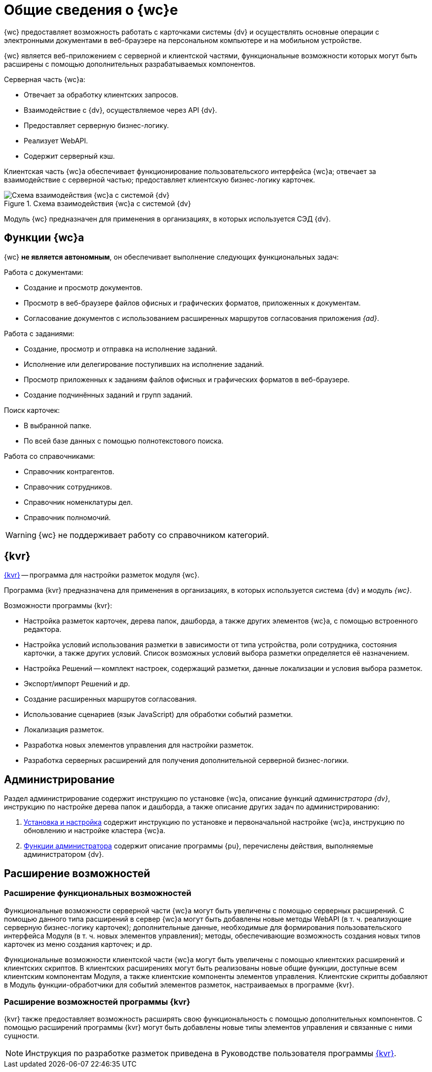 = Общие сведения о {wc}е

// tag::info[]
{wc} предоставляет возможность работать с карточками системы {dv} и осуществлять основные операции с электронными документами в веб-браузере на персональном компьютере и на мобильном устройстве.

{wc} является веб-приложением с серверной и клиентской частями, функциональные возможности которых могут быть расширены с помощью дополнительных разрабатываемых компонентов.

.Серверная часть {wc}а:
* Отвечает за обработку клиентских запросов.
* Взаимодействие с {dv}, осуществляемое через API {dv}.
* Предоставляет серверную бизнес-логику.
* Реализует WebAPI.
* Содержит серверный кэш.

Клиентская часть {wc}а обеспечивает функционирование пользовательского интерфейса {wc}а; отвечает за взаимодействие с серверной частью; предоставляет клиентскую бизнес-логику карточек.

.Схема взаимодействия {wc}а с системой {dv}
image::webclient::web-client-archive.png[Схема взаимодействия {wc}а с системой {dv}]

Модуль {wc} предназначен для применения в организациях, в которых используется СЭД {dv}.
// end::info[]

== Функции {wc}а

{wc} *не является автономным*, он обеспечивает выполнение следующих функциональных задач:

.Работа с документами:
* Создание и просмотр документов.
* Просмотр в веб-браузере файлов офисных и графических форматов, приложенных к документам.
* Согласование документов с использованием расширенных маршрутов согласования приложения _{ad}_.

.Работа с заданиями:
* Создание, просмотр и отправка на исполнение заданий.
* Исполнение или делегирование поступивших на исполнение заданий.
* Просмотр приложенных к заданиям файлов офисных и графических форматов в веб-браузере.
* Создание подчинённых заданий и групп заданий.

.Поиск карточек:
* В выбранной папке.
* По всей базе данных с помощью полнотекстового поиска.

.Работа со справочниками:
* Справочник контрагентов.
* Справочник сотрудников.
* Справочник номенклатуры дел.
* Справочник полномочий.

WARNING: {wc} не поддерживает работу со справочником категорий.

[#layouts]
== {kvr}

xref:layouts:info-install.adoc[{kvr}] -- программа для настройки разметок модуля {wc}.

Программа {kvr} предназначена для применения в организациях, в которых используется система {dv} и модуль _{wc}_.

.Возможности программы {kvr}:
* Настройка разметок карточек, дерева папок, дашборда, а также других элементов {wc}а, с помощью встроенного редактора.
* Настройка условий использования разметки в зависимости от типа устройства, роли сотрудника, состояния карточки, а также других условий. Список возможных условий выбора разметки определяется её назначением.
* Настройка Решений -- комплект настроек, содержащий разметки, данные локализации и условия выбора разметок.
* Экспорт/импорт Решений и др.
* Создание расширенных маршрутов согласования.
* Использование сценариев (язык JavaScript) для обработки событий разметки.
* Локализация разметок.
* Разработка новых элементов управления для настройки разметок.
* Разработка серверных расширений для получения дополнительной серверной бизнес-логики.

== Администрирование

Раздел администрирование содержит инструкцию по установке {wc}а, описание функций _администратора {dv}_, инструкцию по настройке дерева папок и дашборда, а также описание других задач по администрированию:

. xref:admin:install-server.adoc[Установка и настройка] содержит инструкцию по установке и первоначальной настройке {wc}а, инструкцию по обновлению и настройке кластера {wc}а.
. xref:admin:admin-functions.adoc[Функции администратора] содержит описание программы {pu}, перечислены действия, выполняемые администратором {dv}.

== Расширение возможностей

// инклуд тега не работает, если нет лишней строки
// tag::info[]

=== Расширение функциональных возможностей

Функциональные возможности серверной части {wc}а могут быть увеличены с помощью серверных расширений. С помощью данного типа расширений в сервер {wc}а могут быть добавлены новые методы WebAPI (в т. ч. реализующие серверную бизнес-логику карточек); дополнительные данные, необходимые для формирования пользовательского интерфейса Модуля (в т. ч. новых элементов управления); методы, обеспечивающие возможность создания новых типов карточек из меню создания карточек; и др.

Функциональные возможности клиентской части {wc}а могут быть увеличены с помощью клиентских расширений и клиентских скриптов. В клиентских расширениях могут быть реализованы новые общие функции, доступные всем клиентским компонентам Модуля, а также клиентские компоненты элементов управления. Клиентские скрипты добавляют в Модуль функции-обработчики для событий элементов разметок, настраиваемых в программе {kvr}.

=== Расширение возможностей программы {kvr}

{kvr} также предоставляет возможность расширять свою функциональность с помощью дополнительных компонентов. С помощью расширений программы {kvr} могут быть добавлены новые типы элементов управления и связанные с ними сущности.

NOTE: Инструкция по разработке разметок приведена в Руководстве пользователя программы xref:webclient:layouts:guide-general.adoc[{kvr}].
// end::info[]
